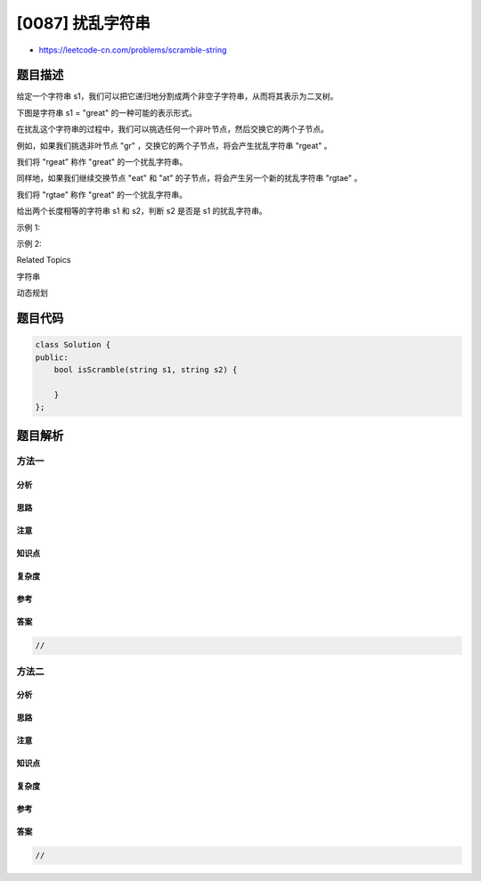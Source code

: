 [0087] 扰乱字符串
=================

-  https://leetcode-cn.com/problems/scramble-string

题目描述
--------

.. raw:: html

   <p>

给定一个字符串 s1，我们可以把它递归地分割成两个非空子字符串，从而将其表示为二叉树。

.. raw:: html

   </p>

.. raw:: html

   <p>

下图是字符串 s1 = "great" 的一种可能的表示形式。

.. raw:: html

   </p>

.. raw:: html

   <pre>    great
      /    \
     gr    eat
    / \    /  \
   g   r  e   at
              / \
             a   t
   </pre>

.. raw:: html

   <p>

在扰乱这个字符串的过程中，我们可以挑选任何一个非叶节点，然后交换它的两个子节点。

.. raw:: html

   </p>

.. raw:: html

   <p>

例如，如果我们挑选非叶节点 "gr" ，交换它的两个子节点，将会产生扰乱字符串 "rgeat" 。

.. raw:: html

   </p>

.. raw:: html

   <pre>    rgeat
      /    \
     rg    eat
    / \    /  \
   r   g  e   at
              / \
             a   t
   </pre>

.. raw:: html

   <p>

我们将 "rgeat” 称作 "great" 的一个扰乱字符串。

.. raw:: html

   </p>

.. raw:: html

   <p>

同样地，如果我们继续交换节点 "eat" 和 "at" 的子节点，将会产生另一个新的扰乱字符串 "rgtae" 。

.. raw:: html

   </p>

.. raw:: html

   <pre>    rgtae
      /    \
     rg    tae
    / \    /  \
   r   g  ta  e
          / \
         t   a
   </pre>

.. raw:: html

   <p>

我们将 "rgtae” 称作 "great" 的一个扰乱字符串。

.. raw:: html

   </p>

.. raw:: html

   <p>

给出两个长度相等的字符串 s1 和 s2，判断 s2 是否是 s1 的扰乱字符串。

.. raw:: html

   </p>

.. raw:: html

   <p>

示例 1:

.. raw:: html

   </p>

.. raw:: html

   <pre><strong>输入:</strong> s1 = &quot;great&quot;, s2 = &quot;rgeat&quot;
   <strong>输出:</strong> true
   </pre>

.. raw:: html

   <p>

示例 2:

.. raw:: html

   </p>

.. raw:: html

   <pre><strong>输入:</strong> s1 = &quot;abcde&quot;, s2 = &quot;caebd&quot;
   <strong>输出:</strong> false</pre>

.. raw:: html

   <div>

.. raw:: html

   <div>

Related Topics

.. raw:: html

   </div>

.. raw:: html

   <div>

.. raw:: html

   <li>

字符串

.. raw:: html

   </li>

.. raw:: html

   <li>

动态规划

.. raw:: html

   </li>

.. raw:: html

   </div>

.. raw:: html

   </div>

题目代码
--------

.. code:: cpp

    class Solution {
    public:
        bool isScramble(string s1, string s2) {

        }
    };

题目解析
--------

方法一
~~~~~~

分析
^^^^

思路
^^^^

注意
^^^^

知识点
^^^^^^

复杂度
^^^^^^

参考
^^^^

答案
^^^^

.. code:: cpp

    //

方法二
~~~~~~

分析
^^^^

思路
^^^^

注意
^^^^

知识点
^^^^^^

复杂度
^^^^^^

参考
^^^^

答案
^^^^

.. code:: cpp

    //
